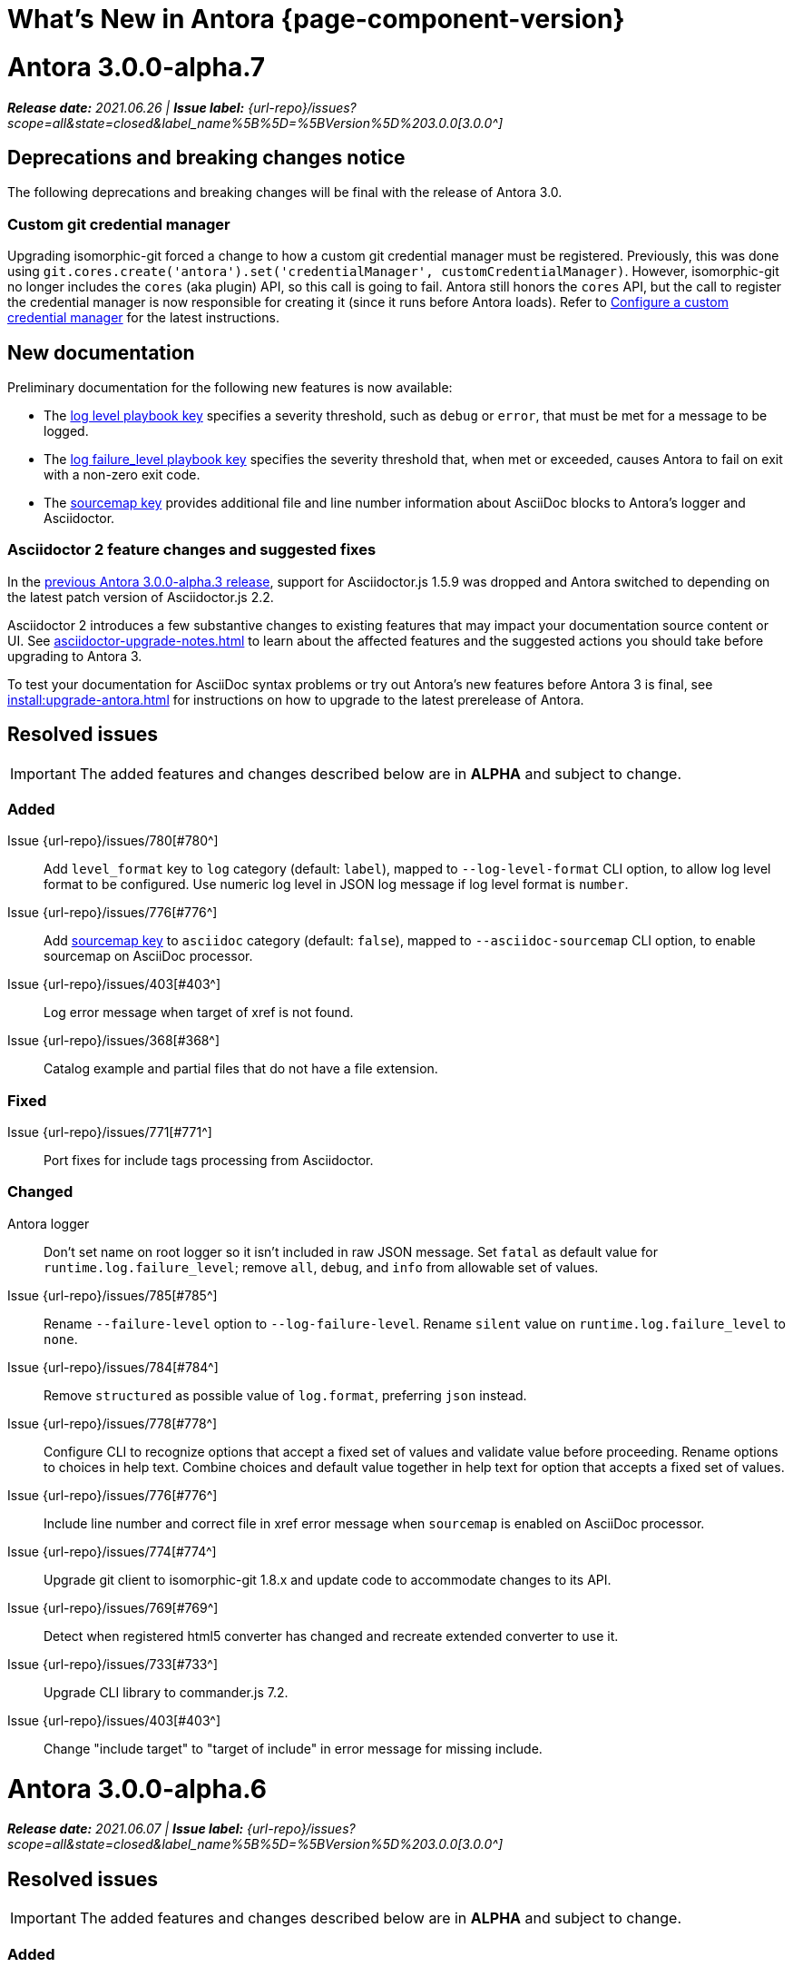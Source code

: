 = What's New in Antora {page-component-version}
:doctype: book
:url-releases-asciidoctor: https://github.com/asciidoctor/asciidoctor/releases
:url-releases-asciidoctorjs: https://github.com/asciidoctor/asciidoctor.js/releases
:url-gitlab: https://gitlab.com
:url-issues: {url-repo}/issues
:url-milestone-3-0-0: {url-issues}?scope=all&state=closed&label_name%5B%5D=%5BVersion%5D%203.0.0
:url-mr: {url-repo}/merge_requests

= Antora 3.0.0-alpha.7

_**Release date:** 2021.06.26 | *Issue label:* {url-milestone-3-0-0}[3.0.0^]_

== Deprecations and breaking changes notice

The following deprecations and breaking changes will be final with the release of Antora 3.0.

=== Custom git credential manager

Upgrading isomorphic-git forced a change to how a custom git credential manager must be registered.
Previously, this was done using `git.cores.create('antora').set('credentialManager', customCredentialManager)`.
However, isomorphic-git no longer includes the `cores` (aka plugin) API, so this call is going to fail.
Antora still honors the `cores` API, but the call to register the credential manager is now responsible for creating it (since it runs before Antora loads).
Refer to xref:playbook:private-repository-auth.adoc#custom-manager[Configure a custom credential manager] for the latest instructions.

== New documentation

Preliminary documentation for the following new features is now available:

* The xref:playbook:runtime-log-level.adoc[log level playbook key] specifies a severity threshold, such as `debug` or `error`, that must be met for a message to be logged.
* The xref:playbook:runtime-log-failure-level.adoc[log failure_level playbook key] specifies the severity threshold that, when met or exceeded, causes Antora to fail on exit with a non-zero exit code.
* The xref:playbook:asciidoc-sourcemap.adoc[sourcemap key] provides additional file and line number information about AsciiDoc blocks to Antora's logger and Asciidoctor.

=== Asciidoctor 2 feature changes and suggested fixes

In the <<alpha3-dependencies,previous Antora 3.0.0-alpha.3 release>>, support for Asciidoctor.js 1.5.9 was dropped and Antora switched to depending on the latest patch version of Asciidoctor.js 2.2.

Asciidoctor 2 introduces a few substantive changes to existing features that may impact your documentation source content or UI.
See xref:asciidoctor-upgrade-notes.adoc[] to learn about the affected features and the suggested actions you should take before upgrading to Antora 3.

To test your documentation for AsciiDoc syntax problems or try out Antora's new features before Antora 3 is final, see xref:install:upgrade-antora.adoc[] for instructions on how to upgrade to the latest prerelease of Antora.

== Resolved issues

IMPORTANT: The added features and changes described below are in *ALPHA* and subject to change.

=== Added

Issue {url-issues}/780[#780^]:: Add `level_format` key to `log` category (default: `label`), mapped to `--log-level-format` CLI option, to allow log level format to be configured.
Use numeric log level in JSON log message if log level format is `number`.
Issue {url-issues}/776[#776^]:: Add xref:playbook:asciidoc-sourcemap.adoc[sourcemap key] to `asciidoc` category (default: `false`), mapped to `--asciidoc-sourcemap` CLI option, to enable sourcemap on AsciiDoc processor.
Issue {url-issues}/403[#403^]:: Log error message when target of xref is not found.
Issue {url-issues}/368[#368^]:: Catalog example and partial files that do not have a file extension.

=== Fixed

Issue {url-issues}/771[#771^]:: Port fixes for include tags processing from Asciidoctor.

=== Changed

Antora logger:: Don't set name on root logger so it isn't included in raw JSON message.
Set `fatal` as default value for `runtime.log.failure_level`; remove `all`, `debug`, and `info` from allowable set of values.
Issue {url-issues}/785[#785^]:: Rename `--failure-level` option to `--log-failure-level`.
Rename `silent` value on `runtime.log.failure_level` to `none`.
Issue {url-issues}/784[#784^]:: Remove `structured` as possible value of `log.format`, preferring `json` instead.
Issue {url-issues}/778[#778^]:: Configure CLI to recognize options that accept a fixed set of values and validate value before proceeding.
Rename options to choices in help text.
Combine choices and default value together in help text for option that accepts a fixed set of values.
Issue {url-issues}/776[#776^]:: Include line number and correct file in xref error message when `sourcemap` is enabled on AsciiDoc processor.
Issue {url-issues}/774[#774^]:: Upgrade git client to isomorphic-git 1.8.x and update code to accommodate changes to its API.
Issue {url-issues}/769[#769^]:: Detect when registered html5 converter has changed and recreate extended converter to use it.
Issue {url-issues}/733[#733^]:: Upgrade CLI library to commander.js 7.2.
Issue {url-issues}/403[#403^]:: Change "include target" to "target of include" in error message for missing include.

= Antora 3.0.0-alpha.6

_**Release date:** 2021.06.07 | *Issue label:* {url-milestone-3-0-0}[3.0.0^]_

== Resolved issues

IMPORTANT: The added features and changes described below are in *ALPHA* and subject to change.

=== Added

Issue {url-issues}/145[#145^]:: Introduce a new component that provides the infrastructure for logging, shaping, and reporting application messages.
+
All application messages (except for CLI warnings and uncaught errors) are routed through the logger.
This feature is enabled by default.
The logger is configured once per run of Antora by the runtime.log category in the playbook.
+
Messages are either emitted in a structured (JSON) log format so they can be piped to a separate application for processing/transport or in a pretty format to make them easier for an author to comprehend.
But default, structured (JSON) messages are logged to stdout if the CI environment variable is set.
Otherwise, pretty messages are logged to stderr.
+
As part of this change, messages logged by Asciidoctor are routed to the Antora logger and decorated with additional context from Antora (e.g., file, line, and include stack details).

Issue {url-issues}/749[#749^]:: Add support for proxy settings to the git client and UI downloader.
Both components now use the same HTTP library (simple-get).
+
The git client and UI downloader honor proxy settings defined in the `network` category in the playbook.
The `http_proxy`, `https_proxy`, and `no_proxy` environment variables are mapped to respective keys in the playbook.

=== Fixed

Issue {url-issues}/765[#765^]:: Add file info to reader before pushing include onto the stack so it stays in sync if file is empty.
+
This change fixes how the target of an include that follows an empty include is resolved.

Issue {url-issues}/764[#764^]:: Assign file URL to `src.origin.url` on virtual file if repository has no remote and not using worktree.
+
This change allows the location of the local git repository to be shown in log messages.

=== Changed

Issue {url-issues}/766[#766^]:: Report include location in log message when include tag(s) cannot be found.
+
This change allows the location of the include file to be shown in log messages.

= Antora 3.0.0-alpha.5

_**Release date:** 2021.05.14 | *Issue label:* {url-milestone-3-0-0}[3.0.0^]_

== Resolved issues

IMPORTANT: The added features and changes described below are in *ALPHA* and subject to change.

=== Added

Issue {url-issues}/188[#188^]:: Add full support for resolving symlinks located in the git tree of a content source.
Provide a clear error message when a broken symlink or symlink cycle is detected in the git tree.

Issue {url-issues}/296[#296^]:: Allow the component version string for a content source to be derived from the git refname.
+
The mapping is defined using a map of pattern and replacements on the `version` key on the content source in the playbook or on the `version` key in the component descriptor.
The replacement that corresponds to first pattern that matches will be used.
If no pattern is matched, or the value of version is `true`, the refname will be used as the version.

=== Fixed

Issue {url-issues}/747[#747^]:: Add full support for resolving symlinks that originate from the worktree of a local content source.
Provide a clear error message when a broken symlink or symlink cycle is detected in worktree.

NOTE: All symlink tests are now verified on Windows in addition to Linux.

=== Changed

None.

= Antora 3.0.0-alpha.4

_**Release date:** 2021.05.01 | *Issue label:* {url-milestone-3-0-0}[3.0.0^]_

== Deprecations and breaking changes notice

The following deprecations and breaking changes will be final with the release of Antora 3.0.

=== Default branches pattern

If the branches key is absent on both the `content` key and the content source, Antora will use the default branches pattern.
This pattern has been changed from `[master, v*]` to `[HEAD, v*]`.

`HEAD` is a symbolic name that refers to the default branch for remote repositories (as set on the git host) and the current branch for local repositories.
It's very unlikely this will cause a change when using remote repositories.
For local repositories, it may result in the worktree being used in cases it wasn't previously.

=== Using worktrees

It's now possible to use https://git-scm.com/docs/git-worktree[linked worktrees^] with Antora.
A linked worktree allows a user to keep multiple branches checked out at once. (In other words, have one worktree per branch).
Linked worktrees can be very useful for editing content across branches.

By default, Antora will only use the main worktree (i.e., `worktrees: .`), as it has always done.
If you set the `worktrees` key on the content source to `true`, Antora will automatically discover and use linked worktrees as well.
To give you even more control, you can filter which linked trees are discovered by specifying a pattern (e.g., `v2.*`).

To disable use of the main worktree, either set the `worktrees` key to `false` or only specify a pattern (e.g., `*`).
This is an alternative approach to pointing the content source directly at the [.path]_.git_ folder to disable the main worktree, as previously recommended.

If you want to use the main worktree and filter the linked worktrees, add `.` as the first entry in the value (e.g., `+., v2.*+`).

== Resolved issues

IMPORTANT: The added features and changes described below are in *ALPHA* and subject to change.

=== Added

Issue {url-issues}/742[#742^]:: Automatically detect and use linked worktrees registered with a local content source (i.e., a local git clone).

Issue {url-issues}/742[#743^]:: Allow worktrees to be filtered or disabled using the `worktrees` key on the content source.
This is an alternative approach to pointing the content source directly at the [.path]_.git_ folder as previously recommended.

=== Fixed

Issue {url-issues}/745[#745^]:: Upgrade marky dependency to allow isomorphic-git to work on Node.js 16.
Node.js 16 has also been added to the CI matrix so the test suite is run on Node.js 16 nightly.

Issue {url-issues}/739[#739^]:: Provide fallback link text for an xref when the target matches relative src path of current page.
Previously, the link text would end up being `[]` in this scenario.

Issue {url-issues}/700[#700^] (revisited):: Fix error message from being printed twice in certain cases when `--stacktrace` option is passed to CLI.

=== Changed

Issue {url-issues}/522[#522^] (revisited):: Release lock on Asciidoctor.js patch version so newer patch releases of Asciidoctor.js 2.2 are installed automatically when Antora is installed.

Issue {url-issues}/737[#737^]:: Update default branches pattern for content sources to `[HEAD, v*]`.

= Antora 3.0.0-alpha.3

_**Release date:** 2021.04.15 | *Issue label:* {url-milestone-3-0-0}[3.0.0^]_

== Deprecations and breaking changes notice

The following deprecations and breaking changes will be final with the release of Antora 3.0.

[#alpha3-dependencies]
=== Dependencies

Antora now automatically depends on the latest patch version of Asciidoctor.js 2.2 (e.g., 2.2.3).
Support for Asciidoctor.js 1.5.9 has been dropped.

=== Specifying the versionless component version

Since the first release of Antora, the version `master` has been given special meaning to identify a versionless component version.
Using that term for this purpose was a mistake and we're correcting it.

When a component version is "`versionless`", it means the URL for that component version and its resources do not have a version segment (e.g., [.path]_/component-name/module-name/page-name.html_ instead of [.path]_/component-name/module-name/version-name/page-name.html_).
In Antora 3.0, we're deprecating the use of the version `master` for this purpose.
The reason we're phasing out this term is because it's not descriptive, it infers that the version is coupled to the branch (which it's not), and it glorifies an immoral system based on human exploitation.
In short, the term just isn't appropriate and we want to move away from it.

Instead, you should identify a versionless component version by assigning the tilde symbol (`~`) (shorthand for `null`) to the version key in the component descriptor (i.e., [.path]_antora.yml_).

.antora.yml for a versionless component version
[source,yaml]
----
name: component-name
version: ~
----

As expected, when the version key is assigned `~`, Antora doesn't include the version segment in the component version's page URLs (e.g., [.path]_/component-name/module-name/page-name.html_).
Although rare, if you ever need to refer to a resource in a versionless version, you can do so using the `+_+` keyword in the resource ID (e.g., `+_@page.html+`).

== Resolved issues

IMPORTANT: The added features and changes described below are in *ALPHA* and subject to change.

=== Added

Issue {url-issues}/669[#669^]:: Allow value of the `version` key in a component descriptor file to be `~` (shorthand for `null`) to indicate a versionless component version.
Null is assigned using the tilde symbol (`~`) or the keyword `null`.
Empty string is also accepted, but not as elegant.
Internally, the value is coerced to empty string for practical purposes.
Issue {url-issues}/669[#669^]:: If the version is empty (`version: ~`), don't add a version segment to `pub.url` and `out.path` (even if it's a prerelease).
Issue {url-issues}/669[#669^]:: Sort the versionless version above all other versions (semantic and non-semantic) that belong to the same component.
Assign the fallback _default_ as the display version if the version is empty and the `display_version` key isn't specified.
If `prerelease` is set in the component descriptor to a string value, use that as the fallback display version instead.
Issue {url-issues}/669[#669^]:: If the version is not specified on an alias that specifies an unknown component, set the version to empty string.
We expect this change to be internal and not affect any sites.
Issue {url-issues}/669[#669^]:: Add support for `_` keyword to refer to an empty version in a resource ID (e.g., `_@page.html`).

=== Changed

Issue {url-issues}/522[#522^]:: Upgrade to Asciidoctor.js 2.2.3 and allow installation of newer patch versions automatically.
Issue {url-issues}/731[#731^]:: Add support for Node.js 12 and Node.js 14.
Run tests nightly on Node.js 12 and 14 (in addition to Node.js 10).

=== Fixed

Issue {url-issues}/663[#663^]:: Don't crash if a stem block is empty.

=== Deprecated

Issue {url-issues}/669[#669^]:: Deprecate the value `master` to represent an empty (versionless) version when assigned to the `version` key in a component descriptor file; replace with the tilde symbol (`~`).

=== Removed

Issue {url-issues}/522[#522^]:: Drop support for Asciidoctor.js 1.5.9.
By using Antora 3, you will automatically be upgraded to using Asciidoctor.js 2.2.x.

= Antora 3.0.0-alpha.2

_**Release date:** 2021.04.08 | *Issue label:* {url-milestone-3-0-0}[3.0.0^]_

== Resolved issues

IMPORTANT: The added features and changes described below are in *ALPHA* and subject to change.

=== Added

Issue {url-issues}/150[#150^]:: Allow extracted UI bundle to be loaded from directory.
Issue {url-issues}/694[#694^]:: Store refname of content source on `src.origin.refname` property of virtual file.

=== Fixed

Issue {url-issues}/698[#698^]:: Add `redirect` modifier to splat alias rewrite rule for nginx (when redirect-facility=nginx).
Issue {url-issues}/700[#700^]:: Show error message with backtrace (if available) when `--stacktrace` option is set, even if the stack property is missing.

[#removed-alpha-2]
=== Removed

Issue {url-issues}/689[#689^]:: Remove deprecated `page-relative` attribute; superseded by `page-relative-src-path`.

= Antora 3.0.0-alpha.1

_**Release date:** 2020.09.29 | *Issue label:* {url-milestone-3-0-0}[3.0.0^]_

== Deprecations and breaking changes notice

The following deprecations and breaking changes will be final with the release of Antora 3.0.

=== Syntax

The ability to use parent references in the target of the AsciiDoc image macro (e.g., `image::../../../module-b/_images/image-filename.png[]`) has been removed.
Replace any such image targets with resource IDs before upgrading.
Additionally, if an image cannot be resolved, its path will be passed through as entered rather than being prefixed with the imagesdir value ([.path]___images/__).

Antora has added the _.adoc_ file extension to a xref:page:page-id.adoc#id-coordinates[page coordinate] in page aliases and xrefs whenever it wasn't specified by the writer.
This fallback mechanism has been deprecated in Antora 3.0 to make way for using non-AsciiDoc pages in the xref facility.
Review the page IDs in your xrefs and `page-aliases` attributes to ensure the _.adoc_ extension is specified before upgrading.

=== Dependencies

Support for Node.js 8 has been dropped; the minimum required version is now Node 10.

See the <<removed-alpha-1>> and <<deprecated-alpha-1>> sections for the entire list of breaking changes.

== Resolved issues

IMPORTANT: The added features and changes described below are in *ALPHA* and subject to change.

=== Added

Issue {url-issues}/314[#314^]:: Add `urls.latest_version_segment_strategy` key to playbook schema.
Issue {url-issues}/314[#314^]:: Add `urls.latest_version_segment` and `urls.latest_prerelease_version_segment` keys to playbook schema.
Issue {url-issues}/314[#314^]:: Replace latest version and/or prerelease version segment in out path and pub URL (unless version is master) with symbolic name, if specified.
Issue {url-issues}/314[#314^]:: Define `latestPrerelease` property on component version (if applicable) and use when computing latest version segment.
Issue {url-issues}/314[#314^]:: Use redirect facility to implement redirect:to and redirect:from strategies for version segment in out path / pub URL of latest and latest prerelease versions.
Issue {url-issues}/355[#355^]:: Assign author to `page` object in UI model
Issue {url-issues}/425[#425^]:: Assign primary alias to `rel` property on target page.
Issue {url-issues}/605[#605^]:: Extract method to register start page for component version (`ContentCatalog#registerComponentVersionStartPage`).
Issue {url-issues}/615[#615^]:: Store computed web URL of content source on `src.origin.webUrl` property of virtual file.

=== Changed

Issue {url-issues}/314[#314^]:: Register all component versions before adding files to content catalog.
Issue {url-issues}/425[#425^]:: Follow aliases when computing version lineage for page and canonical URL in UI model.
Issue {url-issues}/598[#598^]:: Upgrade dependencies.
Issue {url-issues}/605[#605^]:: Only register start page for component version in `ContentCatalog#registerComponentVersion` if value of `startPage` property in descriptor is truthy.
Issue {url-issues}/605[#605^]:: Call `ContentCatalog#registerComponentVersionStartPage` in content classifier to register start page after adding files (instead of before).
Issue {url-issues}/681[#681^]:: Don't use global git credentials path if custom git credentials path is specified, but does not exist.
Issue {url-issues}/682[#682^]:: Replace the fs-extra dependency with calls to the promise-based fs API provided by Node.
Issue {url-issues}/689[#689^]:: Require page ID spec for start page to include the [.path]_.adoc_ file extension.
Issue {url-issues}/689[#689^]:: Require page ID spec target in xref to include the [.path]_.adoc_ file extension.
Issue {url-issues}/689[#689^]:: Make check for [.path]_.adoc_ extension in value of xref attribute on image more accurate.
Issue {url-issues}/689[#689^]:: Interpret every non-URI image target as a resource ID.
Issue {url-issues}/689[#689^]:: Rename exported `resolveConfig` function in AsciiDoc loader to `resolveAsciiDocConfig`; retain `resolveConfig` as deprecated alias.
Issue {url-issues}/693[#693^]:: Defer assignment of `mediaType` and `src.mediaType` properties on virtual file to content classifier.
Issue {url-issues}/693[#693^]:: Enhance `ContentCatalog#addFile` to update `src` object if missing required properties, including `mediaType`.

=== Fixed

Issue {url-issues}/678[#678^]:: Add support for optional option on include directive to silence warning if target is missing.
Issue {url-issues}/680[#680^]:: Show sensible error message if cache directory cannot be created.
Issue {url-issues}/695[#695^]:: Don't crash when loading or converting AsciiDoc document if content catalog is not passed to `loadAsciiDoc`.

[#deprecated-alpha-1]
=== Deprecated

Issue {url-issues}/689[#689^]:: Deprecate `getAll` method on ContentCatalog; superseded by `getFiles`.
Issue {url-issues}/689[#689^]:: Deprecate `getAll` method on UiCatalog; superseded by `getFiles`.
Issue {url-issues}/689[#689^]:: Deprecate exported `resolveConfig` function in AsciiDoc loader.
Issue {url-issues}/689[#689^]:: Deprecate use of page ID spec without .adoc file for page alias.
Issue {url-issues}/689[#689^]:: Deprecate use of non-resource ID spec (e.g., parent path) as target of include directive.
Issue {url-issues}/689[#689^]:: Deprecate `getAll` method on site catalog; superseded by `getFiles`.
Issue {url-issues}/689[#689^]:: Deprecate the `--google-analytics-key` CLI option; superseded by the `--key` option.

[#removed-alpha-1]
=== Removed

Issue {url-issues}/679[#679^]:: Drop support for Node.js 8 and set minimum required version to 10.
Issue {url-issues}/689[#689^]:: Remove `pull` key from `runtime` category in playbook; superseded by `fetch` key.
Issue {url-issues}/689[#689^]:: Remove `ensureGitSuffix` key from `git` category in playbook file (but not playbook model); renamed to `ensure_git_suffix`.
Issue {url-issues}/689[#689^]:: Remove fallback to resolve site-wide AsciiDoc config in `classifyContent` function.
Issue {url-issues}/689[#689^]:: Drop `latestVersion` property on component version object; superseded by `latest` property.
Issue {url-issues}/689[#689^]:: Remove deprecated `getComponentMap` and `getComponentMapSortedBy` methods on `ContentCatalog`.

////
[#thanks-3-0-0]
== Thanks

Most important of all, a huge *thank you!* to all the folks who helped make Antora even better.

We want to call out the following people for making contributions to this release:
////

// Contributors
////
({url-issues}/553[#553^])
({url-mr}/405[!405^])

Antonio ({url-gitlab}/bandantonio[@bandantonio^])::
Karl Dangerfield ({url-gitlab}/obayozo[@obayozo^])::
Rob Donnelly ({url-gitlab}/rfdonnelly[@rfdonnelly^])::
Ewan Edwards ({url-gitlab}/eedwards[@eedwards^])::
James Elliott ({url-gitlab}/DeepSymmetry[@DeepSymmetry^])::
gotwf ({url-gitlab}/gotwf[@gotwf^])::
Guillaume Grossetie ({url-gitlab}/g.grossetie[@g.grossetie^])::
Chris Jaquet ({url-gitlab}/chrisjaquet[@chrisjaquet])::
David Jencks ({url-gitlab}/djencks[@djencks^])::
Jared Morgan ({url-gitlab}/jaredmorgs[@jaredmorgs^])::
Daniel Mulholland ({url-gitlab}/danyill[@danyill^])::
Alexander Schwartz ({url-gitlab}/ahus1[@ahus1^])::
Ben Walding ({url-gitlab}/bwalding[@bwalding^])::
Coley Woyak ({url-gitlab}/coley.woyak.saagie[@coley.woyak.saagie^])::
Anthony Vanelverdinghe ({url-gitlab}/anthonyv.be[@anthonyv.be^])::
////
